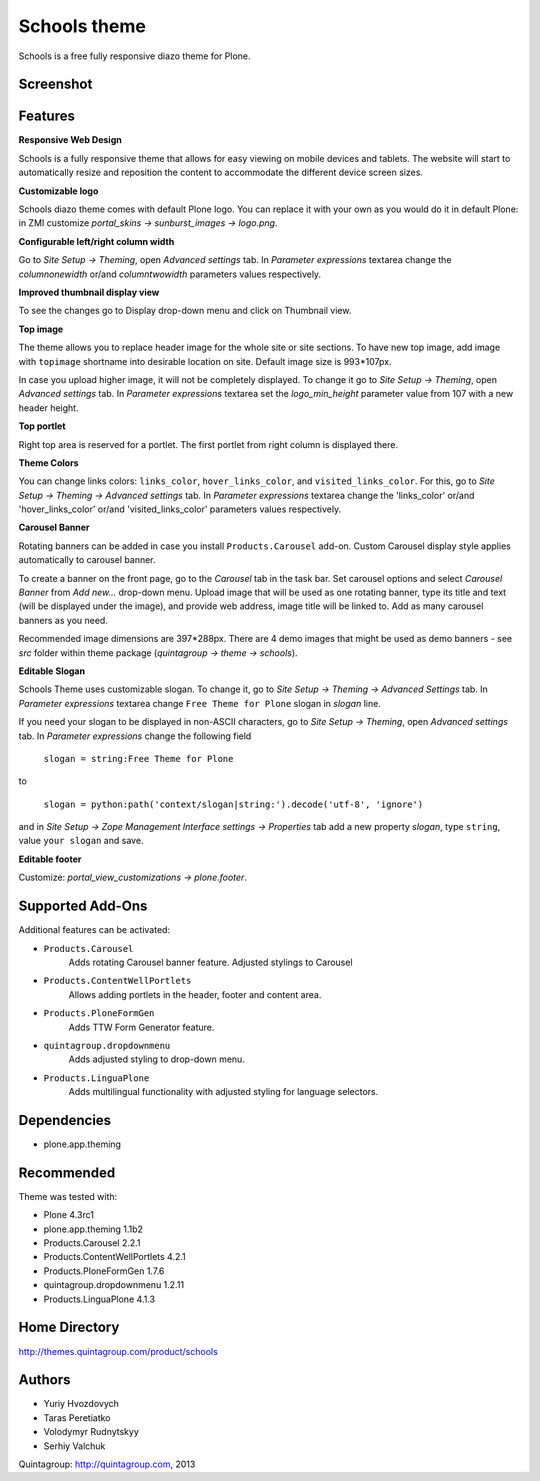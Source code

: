 =============
Schools theme
=============

Schools is a free fully responsive diazo theme for Plone.

Screenshot
------------

.. image:: https://raw.github.com/quintagroup/quintagroup.theme.schools/master/quintagroup/theme/schools/static/images/preview.png
   :alt: Schools Plone Theme Screenshot
   :align: center

Features
--------

**Responsive Web Design**

Schools is a fully responsive theme that allows for easy viewing on mobile devices and tablets. The website will start to automatically resize and reposition the content to accommodate the different device screen sizes. 

**Customizable logo**

Schools diazo theme comes with default Plone logo.  You can replace it with your own as you would do it in default Plone: in ZMI customize  *portal_skins -> sunburst_images -> logo.png*.

**Configurable left/right column width** 

Go to *Site Setup -> Theming*, open *Advanced settings* tab.  In *Parameter expressions* textarea change the *columnonewidth* or/and *columntwowidth* parameters values respectively.

**Improved thumbnail display view**

To see the changes go to Display drop-down menu and click on Thumbnail view. 

**Top image**

The theme allows you to replace header image for the whole site or site sections. To have new top image, add image with ``topimage`` shortname into desirable location on site. Default image size is 993*107px. 

In case you upload higher image, it will not be completely displayed. To change it go to *Site Setup -> Theming*, open *Advanced settings* tab. In *Parameter expressions* textarea set the *logo_min_height* parameter value from 107  with a new header height.

**Top portlet**

Right top area is reserved for a portlet. The first portlet from right column is displayed there.

**Theme Colors**

You can change links colors: ``links_color``, ``hover_links_color``, and ``visited_links_color``. For this, go to *Site Setup -> Theming -> Advanced settings* tab.  In *Parameter expressions* textarea change the 'links_color' or/and 'hover_links_color' or/and 'visited_links_color' parameters values respectively.

**Carousel Banner**

Rotating banners can be added in case you install ``Products.Carousel`` add-on. Custom Carousel display style applies automatically to carousel banner.
 
To create a banner on the front page, go to the *Carousel* tab in the task bar. Set carousel options and select *Carousel Banner* from *Add new...* drop-down menu. Upload image that will be used as one rotating banner, type its title and text (will be displayed under the image), and provide web address, image title will be linked to. Add as many carousel banners as you need. 
  
Recommended image dimensions are  397*288px. There are 4 demo images that might be used as demo banners - see *src* folder within theme package (*quintagroup -> theme -> schools*).

**Editable Slogan**

Schools Theme uses customizable slogan. To change it, go to *Site Setup -> Theming -> Advanced Settings* tab. In *Parameter expressions* textarea change ``Free Theme for Plone`` slogan in *slogan* line.

If you need your slogan to be displayed in non-ASCII characters, go to *Site Setup -> Theming*, open *Advanced settings* tab.  In *Parameter expressions* change the following field  
 
 ``slogan = string:Free Theme for Plone`` 

to 

 ``slogan = python:path('context/slogan|string:').decode('utf-8', 'ignore')``
 
and in *Site Setup -> Zope Management Interface settings -> Properties* tab add a new property *slogan*, type ``string``, value ``your slogan`` and save.

**Editable footer** 

Customize: *portal_view_customizations -> plone.footer*.

Supported Add-Ons
-----------------

Additional features can be activated:

* ``Products.Carousel``
   Adds rotating Carousel banner feature. Adjusted stylings to Carousel

* ``Products.ContentWellPortlets``
   Allows adding portlets in the header, footer and content area.

* ``Products.PloneFormGen``
   Adds TTW Form Generator feature.

* ``quintagroup.dropdownmenu``
   Adds adjusted styling to drop-down menu.

* ``Products.LinguaPlone``
   Adds multilingual functionality with adjusted styling for language selectors.

Dependencies
------------

* plone.app.theming

Recommended
-----------

Theme was tested with:

* Plone 4.3rc1
* plone.app.theming 1.1b2
* Products.Carousel 2.2.1
* Products.ContentWellPortlets 4.2.1
* Products.PloneFormGen 1.7.6
* quintagroup.dropdownmenu 1.2.11
* Products.LinguaPlone 4.1.3

Home Directory
--------------

http://themes.quintagroup.com/product/schools

Authors
-------

* Yuriy Hvozdovych
* Taras Peretiatko 
* Volodymyr Rudnytskyy
* Serhiy Valchuk  

Quintagroup: http://quintagroup.com, 2013
